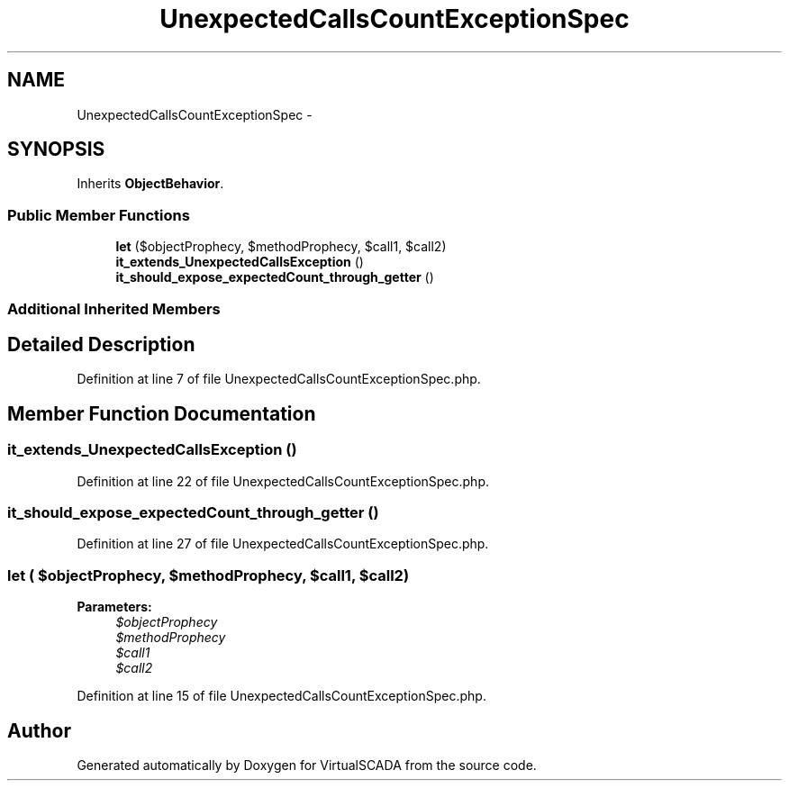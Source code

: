 .TH "UnexpectedCallsCountExceptionSpec" 3 "Tue Apr 14 2015" "Version 1.0" "VirtualSCADA" \" -*- nroff -*-
.ad l
.nh
.SH NAME
UnexpectedCallsCountExceptionSpec \- 
.SH SYNOPSIS
.br
.PP
.PP
Inherits \fBObjectBehavior\fP\&.
.SS "Public Member Functions"

.in +1c
.ti -1c
.RI "\fBlet\fP ($objectProphecy, $methodProphecy, $call1, $call2)"
.br
.ti -1c
.RI "\fBit_extends_UnexpectedCallsException\fP ()"
.br
.ti -1c
.RI "\fBit_should_expose_expectedCount_through_getter\fP ()"
.br
.in -1c
.SS "Additional Inherited Members"
.SH "Detailed Description"
.PP 
Definition at line 7 of file UnexpectedCallsCountExceptionSpec\&.php\&.
.SH "Member Function Documentation"
.PP 
.SS "it_extends_UnexpectedCallsException ()"

.PP
Definition at line 22 of file UnexpectedCallsCountExceptionSpec\&.php\&.
.SS "it_should_expose_expectedCount_through_getter ()"

.PP
Definition at line 27 of file UnexpectedCallsCountExceptionSpec\&.php\&.
.SS "let ( $objectProphecy,  $methodProphecy,  $call1,  $call2)"

.PP
\fBParameters:\fP
.RS 4
\fI$objectProphecy\fP 
.br
\fI$methodProphecy\fP 
.br
\fI$call1\fP 
.br
\fI$call2\fP 
.RE
.PP

.PP
Definition at line 15 of file UnexpectedCallsCountExceptionSpec\&.php\&.

.SH "Author"
.PP 
Generated automatically by Doxygen for VirtualSCADA from the source code\&.
